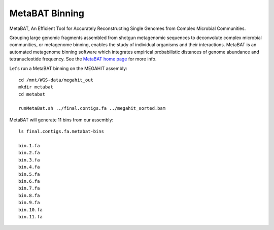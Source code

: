 MetaBAT Binning
===============

MetaBAT, An Efficient Tool for Accurately Reconstructing Single
Genomes from Complex Microbial Communities.

Grouping large genomic fragments assembled from shotgun metagenomic
sequences to deconvolute complex microbial communities, or metagenome
binning, enables the study of individual organisms and their
interactions. MetaBAT is an automated metagenome binning software
which integrates empirical probabilistic distances of genome abundance
and tetranucleotide frequency. See the `MetaBAT home page
<https://bitbucket.org/berkeleylab/metabat>`_
for more info.

Let's run a MetaBAT binning on the MEGAHIT assembly::

  cd /mnt/WGS-data/megahit_out
  mkdir metabat
  cd metabat
  
  runMetaBat.sh ../final.contigs.fa ../megahit_sorted.bam
  
MetaBAT will generate 11 bins from our assembly::

  ls final.contigs.fa.metabat-bins
  
  bin.1.fa
  bin.2.fa
  bin.3.fa
  bin.4.fa
  bin.5.fa
  bin.6.fa
  bin.7.fa
  bin.8.fa
  bin.9.fa
  bin.10.fa
  bin.11.fa
